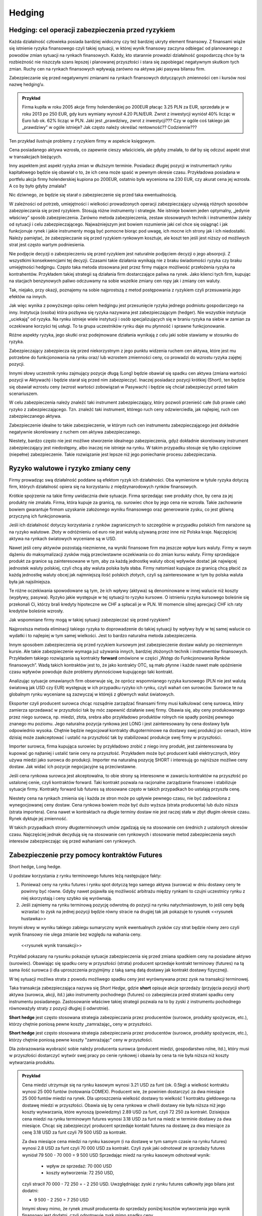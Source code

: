 ﻿Hedging
=======


Hedging: cel  operacji  zabezpieczenia przed ryzykiem
-----------------------------------------------------


Każda działalność człowieka posiada bardziej widoczny czy też bardziej
ukryty element finansowy. Z finansami wiąże się istnienie ryzyka
finansowego czyli takiej sytuacji, w której wynik finansowy zaczyna
odbiegać od planowanego z powodów zmian sytuacji na rynkach
finansowych.  Każdy, kto starannie prowadzi działalność gospodarczą
chce by ta rozbieżność nie niszczyła szans lepszej i planowanej
przyszłości i stara się zapobiegać negatywnym skutkom tych
zmian. Ruchy cen na rynkach finansowych wpływają zarówno na aktywa
jaki pasywa bilansu firm.

Zabezpieczanie się przed negatywnymi zmianami na rynkach finansowych
dotyczących zmienności cen i kursów nosi nazwę hedging’u.


.. admonition:: Przykład

 Firma kupiła w roku 2005 akcje firmy holenderskiej po 200EUR płacąc
 3.25 PLN za EUR, sprzedała je w roku 2013 po 250 EUR, gdy kurs
 wymiany wynosił 4.20 PLN/EUR.  Zwrot z inwestycji wyniósł 40% licząc
 w Euro lub ok. 62% licząc w PLN.  Jaki jest „prawdziwy„ zwrot z
 inwestycji???  Czy w ogóle coś takiego jak „prawdziwy” w ogóle
 istnieje?  Jak często należy określać rentowność?? Codziennie???

Ten przykład ilustruje problemy z ryzykiem firmy w aspekcie księgowym.  

Cena posiadanego aktywa wzrosła, co zapewnie cieszy właściciela, ale
gdyby zmalała, to dał by się odczuć aspekt strat w transakcjach
bieżących.

Inny aspektem jest aspekt ryzyka zmian w dłuższym terminie. Posiadacz
długiej pozycji w instrumentach rynku kapitałowego będzie się obawiał
o to, że ich cena może spaść w pewnym okresie czasu. Przykładowa
posiadana w portfelu akcja firmy holenderskiej kupiona po 200EUR,
ostatnio była wyceniona na 230 EUR, czy akurat cena jej wzrosła. A co
by było gdyby zmalala?

Nic dziwnego, ze będzie się starał o zabezpieczenie się przed taka
ewentualnością.

W zależności od potrzeb, umiejętności i wielkości prowadzonych
operacji zabezpieczający używają różnych sposobów zabezpieczania się
przed ryzykiem.  Stosują różne instrumenty i strategie.  Nie istnieje
bowiem jeden optymalny, „jedynie właściwy” sposób
zabezpieczenia. Zarówno metoda zabezpieczenia, zestaw stosowanych
technik i instrumentów zależy od sytuacji i celu
zabezpieczającego. Najważniejszym jest bowiem rozumienie jaki cel chce
się osiągnąć i jak funkcjonuje rynek i jakie instrumenty mogą być
pomocne biorąc pod uwagę, ich mocne ich strony jak i ich
niedostatki. Należy pamiętać, że zabezpieczanie się przed ryzykiem
rynkowym kosztuje, ale koszt ten jeśli jest niższy od możliwych strat
jest często wartym podniesienia.

Nie podjęcie decyzji o zabezpieczeniu się przed ryzykiem jest
naturalnie podjęciem decyzji o jego absorpcji. Z wszystkimi
konsekwencjami tej decyzji. Czasami takie działania wynikają nie z
braku świadomości ryzyka czy braku umiejętności hedgingu. Często taka
metoda stosowana jest przez firmy mające możliwość przełożenia ryzyka
na kontrahentów. Przykładem takiej strategii są działania firm
dostarczające paliwa na rynek.  Jako klienci tych firm, kupując na
stacjach benzynowych paliwo odczuwamy na sobie wszelkie zmiany cen
ropy jak i zmiany cen waluty.

Tak, niejako, przy okazji, poznajemy na sobie najprostszą z metod
postępowania z ryzykiem czyli przesuwania jego efektów na innych.

Jak więc wynika z powyższego opisu celem hedgingu jest przesunięcie
ryzyka jednego podmiotu gospodarczego na inny. Instytucja (osoba)
która pozbywa się ryzyka nazywana jest zabezpieczającym (hedger).  Nie
wszystkie instytucje „uciekają” od ryzyka. Na rynku istnieje wiele
instytucji i osób specjalizujących się w braniu ryzyka na siebie w
zamian za oczekiwane korzyści tej usługi. To ta grupa uczestników
rynku daje mu płynność i sprawne funkcjonowanie.

Różne aspekty ryzyka, jego skutki oraz podejmowane działania wynikają
z celu jaki sobie stawiamy w stosunku do ryzyka.

Zabezpieczający zabezpiecza się przed niekorzystnym z jego punktu
widzenia ruchem cen aktywa, które jest mu potrzebne do funkcjonowania
na rynku oraz/ lub wzrostem zmienności ceny, co prowadzi do wzrostu
ryzyka zajętej pozycji.

Innymi słowy uczestnik rynku zajmujący pozycje długą (Long) będzie
obawiał się spadku cen aktywa (zmiana wartości pozycji w Aktywach) i
będzie starał się przed nim zabezpieczyć.  Inaczej posiadacz pozycji
krótkiej (Short), ten będzie się obawiał wzrostu ceny (wzrost wartości
zobowiązań w Pasywach) i będzie się chciał zabezpieczyć przed takim
scenariuszem.

W celu zabezpieczenia należy znaleźć taki instrument zabezpieczający,
który pozwoli przenieść całe (lub prawie całe) ryzyko z
zabezpieczającego. Tzn. znaleźć taki instrument, którego ruch ceny
odzwierciedla, jak najlepiej, ruch cen zabezpieczanego aktywa.

Zabezpieczenie idealne to takie zabezpieczenie, w którym ruch cen
instrumentu zabezpieczającego jest dokładnie negatywnie skorelowany z
ruchem cen aktywa zabezpieczanego.

Niestety, bardzo często nie jest możliwe stworzenie idealnego
zabezpieczenia, gdyż dokładnie skorelowany instrument zabezpieczający
jest niedostępny, albo inaczej nie istnieje na rynku.  W takim
przypadku stosuje się tylko częściowe (niepełne) zabezpieczenie. Takie
rozwiązanie jest lepsze niż jego poniechanie procesu zabezpieczania.


Ryzyko walutowe i ryzyko zmiany ceny
------------------------------------


Firmy prowadząc swą działalność poddane są efektom ryzyk ich
działalności. Oba wymienione w tytule ryzyka dotyczą firm, których
działalność opiera się na korzystaniu z międzynarodowych rynków
finansowych. 

Krótkie spojrzenie na takie firmy uwidacznia dwie sytuacje. Firma
sprzedając swe produkty chce, by cena za jej produkty nie
zmalała. Firma, która kupuje za granicą, np. surowiec chce by jego
cena nie wzrosła. Takie zachowanie bowiem gwarantuje firmom uzyskanie
założonego wyniku finansowego oraz generowanie zysku, co jest główną
przyczyną ich funkcjonowania.

Jeśli ich działalność dotyczy korzystania z rynków zagranicznych to
szczególnie w przypadku polskich firm narażone są na ryzyko
walutowe. Złoty w odróżnieniu od euro nie jest walutą używaną przez
inne niż Polska kraje. Najczęściej aktywa na rynkach światowych
wyceniane są w USD.

Nawet jeśli ceny aktywów pozostają niezmienne, na wyniki finansowe
firm ma jeszcze wpływ kurs waluty. Firmy w swym dążeniu do
maksymalizacji zysków mają przeciwstawne oczekiwania co do zmian kursu
waluty. Firmy sprzedające produkt za granice są zainteresowane w tym,
aby za każdą jednostkę waluty obcej wpływów dostać jak najwięcej
jednostek waluty polskiej, czyli chcą aby waluta polska była
słaba. Firmy natomiast kupujące za granicą chcą płacić za każdą
jednostkę waluty obcej jak najmniejszą ilość polskich złotych,
czyli są zainteresowane w tym by polska waluta była jak najsilniejsza.

Te różne oczekiwania spowodowane są tym, że ich wpływy (aktywa) są
denominowane w innej walucie niż koszty (wypływy, pasywa). Ryzyko
jakie występuje w tej sytuacji to ryzyko kursowe. O istnieniu ryzyka
kursowego boleśnie się przekonali Ci, którzy brali kredyty hipoteczne
we CHF a spłacali je w PLN.  W momencie silnej aprecjacji CHF ich raty
kredytów boleśnie wzrosły.

Jak wspomniane firmy mogą w takiej sytuacji zabezpieczać się przed
ryzykiem?

Najprostsza metoda eliminacji takiego ryzyka to doprowadzenie do
takiej sytuacji by wpływy były w tej samej walucie co wydatki i to
najlepiej w tym samej wielkości. Jest to bardzo naturalna metoda
zabezpieczenia.

Innym sposobem zabezpieczenia się przed ryzykiem kursowym jest
zabezpieczenie dostaw waluty po niezmiennym kursie.  Ale takie
zabezpieczenie wymaga już używania innych, bardziej złożonych technik
i instrumentów finansowych. Przykładem takiego rozwiązania są
kontrakty **forward** omówione w części „Wstęp do Funkcjonowania
Rynków finansowych”. Wadą takich kontraktów jest to, że jako kontrakty
OTC, są mało płynne i każde nawet małe opóźnienie czasu wpływów
powoduje duże problemy płynnościowe kupującego taki kontrakt.

Analizując sytuacje omawianych firm obserwuje się, że oprócz
wspomnianego ryzyka kursowego (PLN nie jest walutą światową jak USD
czy EUR) występuję w ich przypadku ryzyko ich rynku, czyli wahań cen
surowców. Surowce te na globalnym rynku wyceniane są zazwyczaj w
którejś z głównych walut światowych.

Eksporter czyli producent surowca chcąc rozsądnie zarządzać finansami
firmy musi kalkulować cenę surowca, który zamierza sprzedawać w
przyszłości tak by móc zapewnić działanie swej firmy. Obawia się, aby
ceny produkowanego przez niego surowca, np. miedzi, złota, srebra albo
przykładowo produktów rolnych nie spadły poniżej pewnego znanego mu
poziomu. Jego naturalna pozycja rynkowa jest LONG i jest
zainteresowany by cena dostawy była odpowiednio wysoka. Chętnie będzie
negocjował kontrakty długoterminowe na dostawy swej produkcji po
cenach, które dzisiaj może zaakceptować i ustalić na przyszłość tak by
stabilizować produkcje swej firmy w przyszłości.

Importer surowca, firma kupująca surowiec by przykładowo zrobić z
niego inny produkt, jest zainteresowana by kupować go najtaniej i
ustalić tanie ceny na przyszłość. Przykładem może być producent kabli
elektrycznych, który używa miedzi jako surowca do produkcji. Importer
ma naturalną pozycję SHORT i interesują go najniższe możliwe ceny
dostaw. Jak widać ich pozycje negocjacyjne są przeciwstawne.

Jeśli cena rynkowa surowca jest akceptowalna, to obie strony są
interesowne w zawarciu kontraktów na przyszłość po ustalonej cenie,
czyli kontraktów forward. Taki kontrakt pozwala na racjonalne
zarządzanie finansowe i stabilizuje sytuacje firmy. Kontrakty forward
lub futures są stosowane często w takich przypadkach bo ustalają
przyszła cenę.

Niestety cena na rynkach zmienia się i każda ze stron może po upływie
pewnego czasu, nie być zadowolona z wynegocjowanej ceny dostaw. Cena
rynkowa bowiem może być dużo wyższa (strata producenta) lub dużo
niższa (strata importera). Cena nawet w kontraktach na długie terminy
dostaw nie jest raczej stała w zbyt długim okresie czasu. Rynek
dyktuje jej zmienność.

W takich przypadkach strony długoterminowych umów zgadzają się na
stosowanie cen średnich z ustalonych okresów czasu.  Najczęściej
jednak decydują się na stosowanie cen rynkowych i stosowanie metod
zabezpieczenia swych interesów zabezpieczając się przed wahaniami cen
rynkowych.


Zabezpieczenie przy pomocy kontraktów Futures
---------------------------------------------

Short hedge, Long hedge.

U podstaw korzystania z rynku terminowego  futures leżą następujące fakty:

1. Ponieważ ceny na rynku futures i rynku spot dotyczą tego samego
   aktywa (surowca) w dniu dostawy ceny te powinny być równe. Gdyby
   nawet pojawiła się możliwość arbitrażu między rynkami to czujni
   uczestnicy rynku z niej skorzystają i ceny szybko się wyrównają.
2. Jeśli zajmiemy na rynku terminową pozycję odwrotną do pozycji na
   rynku natychmiastowym, to jeśli ceny będą wzrastać to zysk na
   jednej pozycji będzie równy stracie na drugiej tak jak pokazuje to
   rysunek <<rysunek hustawka>>

Innymi słowy w wyniku takiego zabiegu sumaryczny wynik ewentualnych
zysków czy strat będzie równy zero czyli wynik finansowy nie ulega
zmianie bez względu na wahania ceny.

 <<rysunek wynik transakcji>>

Przykład pokazany na rysunku pokazuje sytuacje zabezpieczenia się
przed zmiana spadkiem ceny na posiadane aktywo (surowiec). Obawiając
się spadku ceny w przyszłości (strata) producent sprzedaje kontrakt
terminowy (futures) na tą sama ilość surowca (i dla uproszczenia
przyjmijmy z taką samą datą dostawy jak kontrakt dostawy fizycznej).

W tej sytuacji możliwa strata z powodu możliwego spadku ceny jest
wyrównywana przez zysk na transakcji terminowej.

Taka transakcja zabezpieczająca nazywa się *Short Hedge*, gdzie
**short** opisuje akcje sprzedaży (przyjęcia pozycji short) aktywa
(surowca, akcji, itd.) jako instrumenty pochodnego (futures) co
zabezpiecza przed stratami spadku ceny instrumentu
posiadanego. Zastosowanie właściwe takiej strategii pozwala na to by
zyski z instrumentu pochodnego równoważyły straty z pozycji długiej (i
odwrotnie).

**Short hedge** jest często stosowana strategia zabezpieczania przez
producentów (surowce, produkty spożywcze, etc.), którzy chętnie
poniosą pewne koszty „zamrażając„ ceny w przyszłości.


**Short hedge** jest często stosowana strategia zabezpieczania przez
producentów (surowce, produkty spożywcze, etc.), którzy chętnie 
poniosą pewne koszty "zamrażając" ceny w przyszłości.  

Dla zobrazowania wyobrazić sobie należy producenta surowca (producent
miedzi, gospodarstwo rolne, itd.), który musi w przyszłości dostarczyć
wytwór swej pracy po cenie rynkowej i obawia by cena ta nie była
niższa niż koszty wytwarzania produktu.  

.. admonition:: Przykład 

                Cena miedzi utrzymuje się na rynku kasowym wynosi 3.21
                USD za funt (ok. 0.5kg) a wielkość kontraktu wynosi
                25 000 funtów (notowania COMEX).  Producent wie, że
                powinien dostarczyć za dwa miesiące 25 000 funtów
                miedzi na rynek. Dla uproszczenia wielkość dostawy to
                wielkość 1 kontraktu giełdowego na dostawę miedzi w
                przyszłości.  Obawia się by cena rynkowa w chwili
                dostawy nie była niższa niż jego koszty wytwarzania,
                które wynoszą (powiedzmy) 2.89 USD za funt, czyli
                72 250 za kontrakt.  Dzisiejsza cena miedzi na rynku
                terminowym futures wynosi 3.18 USD za funt na miedz w
                terminie dostawy za dwa miesiące. Chcąc się
                zabezpieczyć producent sprzedaje kontakt futures na
                dostawę za dwa miesiące za cenę 3.18 USD za funt czyli
                79 500 USD za kontrakt.
                
                Za dwa miesiące cena miedzi na rynku kasowym (i na
                dostawę w tym samym czasie na rynku futures) wynosi
                2.8 USD za funt czyli 70 000 USD za kontrakt.  Czyli
                zysk jaki odnotował ze sprzedaży futures wyniósł
                79 500 - 70 000 = 9 500 USD Sprzedając miedź na rynku
                kasowym odnotował wynik:

                 - wpływ ze sprzedaż: 70 000 USD
                 - koszty wytworzenia: 72 250 USD,

                czyli stracił 70 000 - 72 250 = - 2 250
                USD. Uwzględniając zyski z rynku futures całkowity
                jego bilans jest dodatni:

                - 9 500 - 2 250 = 7 250 USD 

                Innymi słowy mimo, że rynek zmusił producenta do
                sprzedaży poniżej kosztów wytworzenia jego wynik
                finansowy jest dodatni, czyli odnotowuje zysk mimo
                spadku ceny.

                Zabezpieczenie zadziałało.




Podobną strategie zastosuje firma, która pożyczyła 10 milionów w
banku na 1% powyżej trzymiesięcznej stopy depozytowej z prawem
rolowania co kwartał. W dacie następnego rolowania stopa procentowa
może być wyższa, więc firma decyduje się zabezpieczyć poprzez sprzedaż
trzy miesięcznych kontraktów futures o wartości nominalnej
odpowiadającej pożyczce bankowej. Niech trzymiesięczna stopa
depozytowa (referencyjna) wynosi 12% rocznie.

Sytuacja  na początku transakcji:


+----------------------------------------+----------------------------------------+
|Rynek natychmiastowy (kasowy)           |Rynek futures                           |
|                                        |                                        |
+========================================+========================================+
| Maj                                    |                                        |
|                                        |                                        |
+----------------------------------------+----------------------------------------+
|Pożyczyła po 13% + (12% +1%)            |Sprzedała kontrakty marcowe na          |
|                                        |trzymiesięczną po cenie, załóżmy, 87,75 |
|                                        |(100-12,25%)                            |
+----------------------------------------+----------------------------------------+
|Czerwiec                                |                                        |
|                                        |                                        |
+----------------------------------------+----------------------------------------+
|Firma roluje, czyli pożycza znów 10     |Skupuje z rynku kontrakty je zgodnie z  |
|milionów na trzy kolejne miesiące po 14%|86,75 (tj. 100-13,25%)                  |
|(13%+1%)                                |                                        |
|                                        |                                        |
+----------------------------------------+----------------------------------------+
|Czyli płaci dodatkowe odsetki z jeden   |Zysk na transakcji 10mln z 3/12= 25000  |
|kwartał (0.14-0.13)/4 z 10mln = 25 tys  |                                        |
|                                        |                                        |
|                                        |                                        |
|                                        |                                        |
+----------------------------------------+----------------------------------------+



Czyli doskonałe zabezpieczenie bo zysk z rynku futures pozwala na
utrzymaniu kosztu kredytu na poziomie niezmiennym 13% rocznie mimo
zmiany stopy oprocentowania.

W przypadku importera, czyli uczestnika rynku, który naturalnie
potrzebuje kupować aktywa (surowce) na rynku wykorzystanie rynku
instrumentów pochodnych do zabezpieczania jest podobne chociaż pozycje
zajmowane są odwrotne w stosunku do sytuacji powyżej.

**Long Hedge** jest to strategia stosowana by zachować w przyszłości
dzisiejszą cenę dostawy. Czyli firma wie, że w przyszłości musi kupić
aktywo (surowiec) i chce „zamrozić” jego cenę zakupu.

Inwestor zajmuje pozycje długą na rynku terminowym w celu
zabezpieczenia się przed zmiennością przyszłej ceny.

Long hedge jest stosowany również by zabezpieczyć krótka pozycje
zajętą na rynku przez inwestora.

Jako przykład niech posłuży ta sama, co w poprzednim przykładzie,
firma. Tym razem, oczekuje za dwa miesiące wpływu 2
milionów. Pieniądze te zamierza firma ta ulokować na depozycie
krótkoterminowym. Firma (a właściwie jej zarząd) obawia się, że stopy
depozytowe spadną zanim pieniądze wpłyną do firmy i zamierza się przed
skutkiem takiej zmiany zabezpieczyć, kupując znane z poprzedniego
przykładu kontrakty terminowe na stopę trzymiesięczną. Oczywiście, ich
liczba wynika z wartości kwoty zabezpieczanej. Jest to strategia Long
hedge.

Czyli 

+--------------------+----------------------------------------+----------------------------------------+
|   Czas             |   rynek natychmiastowy(kasowy)         |Rynek terminowy (futures)               |
|                    |                                        |                                        |
+--------------------+----------------------------------------+----------------------------------------+
|                    |    stopa depozytowa 11%                |zakup majowych kontraktów terminowych na|
|luty                |                                        |trzymiesięczną stopę za 88.5%=100%-11,5%|
|                    |                                        |                                        |
+--------------------+----------------------------------------+----------------------------------------+
|maj                 |   stopa depozytowa tylko 9.5%,         |sprzedaje kontrakty po 90.5%=100%-9.5%  |
|                    |inwestuje 2mln na 9.5%,                 |                                        |
+--------------------+----------------------------------------+----------------------------------------+
|zysk/strata         | strata w odsetkach 10tys               |             zysk = 10tys.              |
+--------------------+----------------------------------------+----------------------------------------+



Czyli mimo spadku stopy depozytowej zysk z transakcji na instrumentach
pochodnych pozwolił na utrzymanie wyniku finansowego na niezmienionym
a korzystnym dla firmy poziomie.

Czyli jawi się jasna zasada:

.. admonition:: Zasada I

   Jeśli mamy **pozycje krótką** na rynku natychmiastowym
   (**kasowym**). Innymi słowy, oczekujemy wpływu płatności i obawiamy
   się wzrostu cen lub spadku stóp procentowych, to **kupujemy
   futures** (stosujemy **long hedge**).

.. admonition:: Zasada II

   Jeśli mamy **pozycje długą** na rynku natychmiastowym
   (**kasowym**). Innymi słowy trzymamy gotówkę lub aktywo i martwimy
   się, że ceny spadną albo stopy wzrosną to **sprzedajemy
   futures**. Czyli stosujemy **short hedge**.

Dotąd zakładaliśmy, że zabezpieczona jest cała kwota wynikająca ze
strategii i ze dzień dostawy na rynku terminowym przypada w dniu
transakcji na rynku kasowym. Teraz powoli uwolnimy się od
uproszczeń. Popatrzmy formalnie na stosowane strategie. 

W strategii short hedge mamy następującą formalną sytuację.  Niech
:math:`F_1` oznacza cenę początkową kontraktu futures, a :math:`F_2`
cenę końcową futures, :math:`S_2` końcową cenę aktywa kasowego. To
wejściu w strategie short hedge cena realizacji strategii będzie
równa:

.. math::

   P_r=S_2 + (F_1 - F_2) = F_1 + \text{ basis }
 

W przypadku wejścia w pozycje długą, celem zabezpieczenia (long hedge)
koszt aktywa wynosi:

.. math::

   P_a= S_2 - (F_2- F_1) = F_1 + \text{basis}


Ten rodzaj strategii zawiera w sobie pewne ryzyko niedopasowania rynku
terminowego do rynku kasowego. Różnica między cena kasowa a rynku
terminowego to tzw. baza albo *basis*. O tym było mówione przy
omawianiu rynku i kontraktów terminowych (patrz:
:ref:`kontrakty_terminowe`). Warto pamiętać o bazie jak i o *cost of
carry*.

Ryzyko bazy, a właściwie jego skutki czasem powoduje bardzo duże
zaskoczenie tak, jak to miało miejsce w transakcjach Metallgeselschaft
AG. Firma ta doświadczyła boleśnie istnienia ryzyka bazy w handlu nie
metalami (jak by to mogło kojarzyć się z nazwą), ale ropa naftową, przy
rolowaniu zabezpieczenia i przejściu z jednego kontraktu terminowego
na inny.

Efekt ryzyka bazy  ma jeszcze inne konsekwencje.

Powstaje pytanie ile kontraktów futures jest potrzebne do
zabezpieczenia pozycji kasowej?

W celu odpowiedzi konstruujemy portfel z długiej pozycji kasowej i
krótkiej pozycji :math:`\boldsymbol{h}` jednostek odpowiednich
kontraktów futures. Wartość :math:`\boldsymbol{W}` portfela to:

.. math::

   \boldsymbol{W} = \boldsymbol{P_k} - h \boldsymbol{P_f},


gdzie: 

 - :math:`\boldsymbol{P_k}` - wartość pozycji kasowej, 
 - :math:`\boldsymbol{P_f}` wartość kontraktu futures,
 - :math:`\boldsymbol{h}` - współczynnik zabezpieczenia.

Optymalna wartość :math:`h` to taka wartość, gdy zabezpieczenie będzie
idealne, czyli zmiana wartości portfela nie ulegnie zmianie
niezależnie czy wartość kasowego aktywa wzrośnie czy zmaleje.

Czyli: 

.. math::

   \Delta \boldsymbol{W} = \Delta \boldsymbol{P_k} - h \Delta \boldsymbol{P_f} = 0


Stąd:

.. math::

   h = \frac{\Delta P_k}{ \Delta P_f}


Czyli ilość kontraktów futures :math:`I_f` potrzebna do zabezpieczenia
pozycji na rynku kasowym jest równa:

.. math::

   I_f =\frac{\text{ Wart. nom. pozycji kasowej}}{\text{Wart. nom. kontraktu futures}}\times h.

W przypadku dyskutowanych przykładów powyżej ceny aktywa na rynku
futures były takie same jak zmiany ceny aktywa na rynku
kasowym. Niestety nie zawsze tak jest w praktyce i co za tym idzie,
idealne zabezpieczenie nie zawsze jest możliwe. Wtedy jesteśmy
zmuszeni zadowolić się częściowym zabezpieczeniem.  Nie zawsze
istnieje kontrakt pochodny oparty na tym samym aktywie i musimy
dopasować instrument zbliżony do kasowego, którego zmiany nie
dokładnie korelują ze zmianami instrumentu podstawowego. Takie
zabezpieczenie nazywane jest **cross hegde** w odróżnieniu od **direct
hedge**, czyli sytuacji z poprzednich przykładów gdy korelacja zmian
były pełne.

Jeśli kontraktów odzwierciedlających idealnie zmiany aktywa brak to
jakie należy wybierać??

Jeśli wybieramy kontrakt futures to data dostawy (miesiąc) musi być
najbliższa terminowi transakcji na rynku kasowym, ale późniejsza niż
czas zabezpieczenia. Jeśli nie ma kontraktu futures na aktywo
zabezpieczane należy wybierać kontrakt futures, którego cena jest
najlepiej skorelowana z ceną zabezpieczanego aktywa.


Zabezpieczenia metodą najmniejszej wariancji
~~~~~~~~~~~~~~~~~~~~~~~~~~~~~~~~~~~~~~~~~~~~

Jednak jeśli okresy do zapadalności użytych instrumentów będą różne to
zabezpieczenie nie będzie już tak idealne jak w przypadku gdy
zapadalności instrumentu kasowego i zapadalności instrumentu futures
będą różne. Należy pamiętać o cost of carry. Szczególnie instrumenty
dłużne mają skomplikowaną zależność generowanego dochodu od duration i
stopy procentowej.

Tak więc reakcja instrumentu kasowego i terminowego mogą być różne,
tzn. ich zmiany mogą być inne na koniec okresu zabezpieczenia.

Wyobraźmy sobie, że chcemy zabezpieczyć sobie ceny Żyta na rynku
dostaw fizycznych. Czas zabezpieczenia - 1 miesiąc. Na rynku
terminowym nie istnieją kontrakty na żyto ale najbardziej podobny
historycznie przebieg ceny w czasie maja kontrakty na kukurydzę
(przykład czysto intelektualny- tylko i wyłącznie do objaśnienia
sposobu myślenia!!!). Na okres zabezpieczenia są dostępne tylko 90
dniowe kontrakty na kukurydze.

Proszę zauważyć, że zmiana na rynku kasowym to zmiana różnica między
ceną na końcu miesiąca - cena z początku miesiąca. Inaczej sytuacja
wygląda na rynku terminowym. Zmiana w cenie kontraktu futures jest
inna. 90 dniowy kontrakt z początku miesiąca jest 60 dniowym
kontraktem pod koniec miesiąca. Ponieważ do zabezpieczenia użyty
został kontrakt 90 dniowy, to zmiana w cenie jest różnicą ceny
kontraktu 60 dniowego z końca miesiąca i ceny kontraktu 90 dniowego z
początku miesiąca.

Jasne, ze zmiany aktywów na rynku kasowym i terminowym nie są takie
same (chociaż w jakimś stopniu podobne). Jak to wpłynie na
współczynnik h? Jak wybrać najlepsze h?

Można w takiej sytuacji skorzystać z takiego h które minimalizuje
następujące równanie:

.. math::

   \min E [(\Delta P_k- h \Delta P_f)]^2


Czyli minimalizujemy kwadraty różnic między zmianami cen.

Innymi słowy takie h to hedging minimalizujący wariancje - hedging
minimalnej wariancji.



Popatrzmy jeszcze raz na :math:`\boldsymbol{\Delta W}` - zmianę
wartości portfela zabezpieczonego:

.. math::

   \Delta \boldsymbol{W} = \Delta \boldsymbol{P_k} - h \Delta \boldsymbol{P_f} = 0



.. math::

   \sigma^2_{\Delta W} = \sigma^2_{\Delta P_f} + h^2 \sigma^2_{\Delta P_f} - 2 h \langle \Delta P_f \Delta P_k\rangle 

gdzie:

| :math:`\sigma_{P_k}` - jest odchyleniem standardowym zmiany ceny na rynku kasowym :math:`\Delta P_{k}` w czasie trwania zabezpieczenia.
| :math:`\sigma_{P_f}` - jest odchyleniem standardowym zmiany ceny na
   rynku terminowym w czasie trwania zabezpieczenia.


Zabezpieczenie jest optymalne jeśli powyższa pochodna  cząstkowa wariancji zmian portfela po współczynniku hedgingu się zeruje, czyli:

.. math::

   \frac{\partial \sigma^2_{\Delta W}}{\partial h} = 2 h \sigma^2_{\Delta P_f} - 2 \langle \Delta P_f \Delta P_k\rangle   = 0





.. math:: 

   2 h \sigma^2_{\Delta P_f} - 2 \langle \Delta P_f \Delta P_k\rangle  = 0 

stąd:

.. math::

   h = \frac{ \langle \Delta P_f \Delta P_k \rangle }{ \sigma^2_{\Delta P_f}}


czyli biorąc pod uwagę, że współczynnik korelacji :math:`\Delta P_k` i
   :math:`\Delta P_f` -  :math:`\rho` jest równy z definicji:

.. math::

   \rho = \frac{\langle \Delta P_f \Delta P_k\rangle}{ \sigma_{\Delta P_f}\sigma_{\Delta P_k}}

otrzymujemy ostatecznie znany wzór:


.. math::

   h = \rho \frac{\sigma_{\Delta P_k} }{ \sigma_{\Delta P_f}}




Można także oszacować optymalny współczynnik zabezpieczenia h używając
analizy **regresji**.

Podstawowe równanie wyjściowe ma w tym przypadku następująca postać.

.. math::

   \Delta P_k = \alpha + h \Delta P_f


Używając regresji liniowej (najmniejszych kwadratów) wyliczymy, że 

.. math::

   h = \rho (\sigma p_k/ \sigma p_f)


Jako ilustracje powyższych rozważań zadajmy sobie pytanie: Ile
kontraktów terminowych na stopę procentową potrzebujemy by
zabezpieczyć 10 000 000 (np. BPF) instrumentu pieniężnego. Jeśli to
funty to wielkość nominalna kontraktu futures - 500 000. Jak widać do
zabezpieczenia kredytu z ostatniego przykładu potrzebowaliśmy 20
kontraktów.  Ile trzymiesięcznych kontraktów futures na stope
procentową potrzebujemy do zabezpieczenia 10 000 000 BPF w
półrocznych CD.
 
Instrumenty te różnią się czułością na stopę procentową. 

Biorąc pod uwagę powyższe, ilość kontraktów futures :math:`I_f` potrzebna do
zabezpieczenia wynosi

 - :math:`I_f =\frac{\text{ Wart. nom. pozycji kasowej}}{\text{Wart. nom. kontraktu futures}}\times \text{wsp. odpowiedniości pieniężnej}\times\text{wsp regresji}.`


Czyli h jest równe iloczynowi dwu wielkości: współczynnikowi odpowiedniości pieniężnej  K i współczynnikowi  regresji R.

Wartość odpowiedniości pieniężnej T mierzy zmianę  ceny kontraktu terminowego lub aktywa kasowego w zależności od stopy procentowej. Zależy ta zmiana od  okresu do zapadalności.

Przykładowo T dla zmiany  stopy procentowej o 0,01 % dla kontraktu wielkości 1000 000 - wynosi:
 

		Wartość T (jednostki pieniężne)

    ===========		========	========================================
    1 rok		100		(tj. 1 000 000 x 0.0001x 12/12)
    9 miesięcy		75		(tj 1000 000 x 00001 x 9/12)
    6 miesięcy		50		(................... x 6/12)
    3 miesiące		25		
    1 miesiąc		8.3		
    ===========		========	========================================


Współczynnik odpowiedniości pieniężnej K jest stosunkiem dwu odpowiednich wartości T. 

.. admonition:: Przykład

   W celu zabezpieczenia sześciomiesięcznego aktywa kasowego
   trzymiesięcznymi kontraktami terminowymi współczynnik K jest
   równy 2. (t.j. 50/25). Innymi słowy, 2 kontrakty terminowe są
   potrzebne na zabezpieczenie kontraktu kasowego bo ten, konkretny
   kontrakt reaguje dwukrotnie silniej dla danej stopy procentowej niż
   trzymiesięczny. 

   Dociekliwym polecamy próbę odpowiedzi dlaczego tak być może????
   Zagadnienie występowania zostanie omówione w innym miejscu
   dokładniej. W tym miejscu polecamy wziąć pod uwagę duration
   instrumentów i ich kształt krzywej dochodowości.


Współczynnik regresji.

Doświadczalnie wyliczone równanie regresji dla CD i trzymiesięcznych
futures na stopę procentową

(dla notowań stopy procentowej a nie ceny instrumentów) daje
następujące parametry regresji:

(wg. David Blake)

 - :math:`\alpha = 0.12`
 - :math:`h = 0.95`

Czyli chcąc zabezpieczyć przed zmiana wartości portfel o wartości
nominalnej 10 000 000 BPF w CD przy pomocy kontraktów futures na
trzymiesięczna stopę procentową potrzebne jest:

 -  :math:`If = \frac{10 000 000}{500000} \times \frac{50}{25} \times 0.95 = 38` kontraktów

Jak widać ilość kontraktów jest różna od prostej zależności
nominalnych wartości kontraktów na obu rynkach.


Hedging portfela obligacji
~~~~~~~~~~~~~~~~~~~~~~~~~~


Podsumowując powyższe rozważania można stwierdzić:

Wartość :math:`\boldsymbol{W}` portfela to:

.. math::

   \boldsymbol{W} = \boldsymbol{P_k} - h \boldsymbol{P_f}


Gdzie: :math:`\boldsymbol{P_k}` - wartość pozycji kasowej a
:math:`\boldsymbol{P_f}` wartość kontrakty
futures. :math:`\boldsymbol{h}` - współczynnik zabezpieczenia.

Optymalna wartość :math:`h` to taka wartość gdy zabezpieczenie będzie
idealne czyli zmiana wartości portfela nie ulegnie zmianie niezależnie
czy wartość kasowego aktywa wzrośnie czy zmaleje.

Czyli 

.. math::

   \Delta \boldsymbol{W} = \Delta \boldsymbol{P_k} - h \Delta \boldsymbol{P_f} = 0


Stąd:

.. math::

   h =\frac{\Delta P_k}{ \Delta P_f}


Czyli ilość kontraktów futures :math:`I_f` potrzebna do zabezpieczenia pozycji na
rynku kasowym jest równa:

.. math::

   I_f =\frac{\text{ Wart. nom. pozycji kasowej}}{\text{Wart. nom. kontraktu futures}}\times h


W przypadku dyskutowanych przykładów powyżej zmiany ceny aktywa na
rynku futures były takie same jak zmiany ceny aktywa na rynku
kasowym. Niestety nie zawsze tak jest w praktyce. Dlatego współczynnik
zabezpieczenia h może być reprezentowany przez współczynnik regresji
ceny instrumentu kasowego od ceny instrumentu
terminowego. Współczynnik ten jednak może lepiej określać powyższa
zależność jeśli będzie traktowany jako zmienny w czasie niż jako
niezmienny.

W wielu pracach wykazano, ze prawdziwy związek między danymi
finansowymi jest lepiej uchwycony, jeśli stosuje się modele o
zmiennych w czasie parametrach niż modele o parametrach
stałych. Często, w praktyce, stosuje się podejście zwane filtrem
Kalmana by oszacować zmienny w czasie współczynnik hedgingu. Takie
podejście często jest statystycznie bardziej efektywne i ma lepsze
własności przewidywania.


.. **FILTR  KALMANA ???**

**Zabezpieczanie przed ryzykiem stopy procentowej portfela  obligacji.**


Podobne jak w każdym poprzednim przykładzie celem zabezpieczenia jest
wyrównanie ewentualnych strat na kontrakcie kasowym zyskiem z
kontraktu futures.

Ryzykiem, którego obawiają się zarządzający portfelem instrumentów
dłużnych jest ryzyko stopy procentowej. Jeśli zarządzający obawia się,
że w wyniku wzrostu stopy procentowej wartość jego portfela obligacji
spadnie to ma przed sobą kilka możliwości rozwiązania tego
problemu. Może spieniężyć (sprzedać) cały portfel a po wzroście stóp
odkupić jego zawartość (a będzie on tańszy). Jednak musimy pamiętać o
kosztach transakcyjnych i o tym, ze może być niemożliwym odkupić
wszystkie poprzednio posiadane obligacje. Może on również, kolejna
tańsza możliwość, użyć kontraktu futures na obligacje. Na większości
rynków futures taki kontrakt jest wyceniany na podstawie wyceny
koszyka obligacji "cheapest -to- deliver" (CDT).

Tak więc kluczowym jest kupienie właściwej ilości kontraktów do
zabezpieczenia. Należy więc wyliczyć współczynnik zabezpieczenia
(hedge ratio), która to wielkość będzie zależeć od zmienności cen
instrumentów na rynku kasowym i rynku futures. Ilość kontraktów, które
należy użyć wynika z wielkości współczynnika zabezpieczenia, który
możemy oszacować jako:

.. math::
   :label: h_vol

   h =\frac{\text{volatility ceny kontraktów kasowych}}{\text{ volatility kontraktów futures}}

Nie musimy określać zmienności cen instrumentów. Jak już wiemy jeśli
instrument kasowy jest mniej zmienny niż terminowy instrument
zabezpieczenia to większa ilość instrumentów zabezpieczających jest
potrzebna.  Albowiem nie zawsze możemy używać obligacji zachowujących
się jak obligacje - „cheapest to deliver”.

Wśród metod dostępnych do wyliczenia współczynnika zabezpieczenia w
powyższym przypadku najbardziej powszechnymi są metody „współczynnika
konwersji” zwana także współczynnikiem ceny oraz metoda
„zmodyfikowanej duration” (zwana również jako wycena punktów
bazowych.)

Współczynnik konwersji dla każdego instrumentu dłużniego jest podawany
na bieżąco przez giełdy futures dla każdego instrumentu notowanego na
tej giełdzie.

Kontrakt futures dla obligacji pozwala sprzedającemu spełnić
zobowiązania dostawy używając każdej innej obligacji, tak by spełniać
standard każdego kontraktu.  Cena każdej z dostępnych obligacji może
zostać wyliczona przez zastosowanie współczynnika
konwersji. Współczynnik konwersji bazuje na matematycznym wyliczeniu
wartości aktualnej netto, co pozwala na porównanie różnych dostępnych
obligacji (z różnymi terminami do zapadalności i kuponami) na wspólnej
bazie nominalnego kuponu.

Niektórzy autorzy (np.  David Black - *Financial Market Analysis*)
używa wielkości współczynnika ceny, który jest odwrotnością
współczynnika konwersji.

Niech będzie sytuacja, gdy zarządzający portfelem spodziewa się wpływu
ok. 1,5 milion USD, które to pieniądze zamierza ulokować w obligacje
„cheapest to delivery” - CDT.  Załóżmy, dla uproszczenia, że cena
obligacji CDT i kontraktu futures na nie porusza się równolegle w
czasie.  Związek pomiędzy zmianą ceny kontraktu terminowego i ceny
obligacji CDT są dane równaniem:

.. math::

   \Delta P_f = \frac{1}{PF_{CDT}}  \times  \Delta P_{CDT}


Gdzie :

 - :math:`\Delta P_f` - zmiana ceny kontraktu terminowego na obligacje
 - :math:`\Delta P_{CDT}` - zmiana ceny obligacji CDT
 - :math:`PF_{CDT}` - współczynnik ceny dla obligacji CDT

Niech współczynnik ceny (zgodnie z tabelą giełdową) wynosi 1.20833.
Oraz niech są handlowane po 125 za nominał 100. Aby zabezpieczyć
wartość portfela potrzebuje ilość kontraktów :math:`I_f` wyliczonych
zgodnie z:

.. math::

   I_f =\frac{\text{ Wart. nom. ekspozycji kasowej}}{\text{Wart. kontraktu futures}}\times h


Gdzie :math:`h`  to współczynnik zabezpieczenia równy   :math:`h = PF_{CDT}`, oraz 

.. math::
   
   \text{Wartość nominalna  ekspozycji kasowej} = \frac{\text{Wartość rynkowa ekspozycji kasowej}}{P_{CTD}}

przy czym :math:`P_{CTD}` to cena  obligacji CTD.

Czyli innymi słowy:

.. math::

   I_f= \frac{1200000}{50000} \times 1.20833 = 29

To niezłe zabezpieczenie.


Wykazano jak można użyć kontraktów terminowych na obligacje do zabezpieczenia obligacji.

Kolejne pytanie to pytanie co może zrobić zarządzający używający
kontraktów terminowych by zabezpieczyć obligacje inna niż CTD? Oraz
drugie pytanie Jak można zabezpieczyć przy pomocy kontraktów
terminowych na obligacje portfel obligacji?

W takim przypadku stosować należy porównanie zmienności tak jak w
równaniu (123) przy czym nie musimy porównywać zmiennośći. Można
posłużyć się dwoma metodami przybliżonymi:

1. Metoda  oparta na wspł. konwersji (ceny)
2. Metoda zabezpieczenia oparta na duration


Metoda 1.

Załóżmy podobną sytuację jak poprzednio: 1,5 miliona USD i zamierzamy
użyc obligacji 5- letniej o współczynniku ceny 1,1111 handlowana w
dniu planowania zabezpieczenia po 124 za nominał 100.

Załóżmy, że jeśli nastąpi określona zmiana stopy procentowej to zmiana
ceny obligacji CTD zmieni się o 1,2 a cena obligacji, którą
zabezpieczamy zmieni się o 1.8.

Te informacje posłużą nam do wyprowadzenia zmodyfikowane równania
zabezpieczenia.

Jak zwykle ilość kontraktów potrzebna do zabezpieczenia :math:`I_f` wynosi:

.. math::
   :label: 2222

   I_f = \frac{\text{Wartość nominalna ekspozycji na rynku kasowym}}{\text{Wartość nominalna kontraktu futures}} \times PF_{CDT}\times  h_z,

gdzie:

 - :math:`h_z` to współczynnik zmiany zabezpieczenia dla obligacji zabezpieczanej

równy

 - :math:`\Delta P_{CDT}` - zmiana ceny obligacji CDT przy takiej samej zmianie stopy procentowej
 - :math:`\Delta P_H` - zmiana  ceny obligacji zabezpieczanej przy takiej samej zmianie stopy procentowej.

Czyli liczba kontraktów wynosi:  

.. math::

   I_f  = \frac{1200100}{50000}\times 1.1111 \times \frac{1.8}{1.2} \simeq  40.


Przybliżenie tej metody polega na tym że zmiana stopy procentowej o 1%
nie powoduje zmian cen obligacji dwa razy większych niż zmiana stopy o
0.5%. Jak pamiętamy z analizy obligacji ta zależność nie jest liniowa.
Dlatego dokładniej jest używać metody opartej na **duration**. Definicja
duration została wprowadzona z równania:

.. math::
   :label: wzor124

   \Delta P = - D \times P  \times [ \Delta y/(1+y)]


Gdzie

 - :math:`D` - duration obligacji (średni czas do zapadalności)
 - :math:`P` - cena obligacji
 - :math:`Y` - dochodowość do zapadalności (yield to maturity)


Aby wyliczyć współczynnik zabezpieczenia w tej metodzie należy podzielić
zmianę ceny obligacji zabezpieczanej przez zmianę ceny obligacji CDT.

 - :math:`h_D` = współczynnik zabezpieczenia uwzględniający "duration".
 - :math:`h_D = \Delta P_H/ \Delta P_{CDT}`

wpisując formalnie równanie :eq:`wzor` do powyższego wzoru i
zakładając równoległe przesunięcie krzywych dochodowości otrzymujemy

.. math::

   h_D= \Delta P_H/ \Delta P_{CDT} = D_H \times  P_H/ D_{CDT} \times P_{CDT}


Gdzie indeksy :math:`H` odnoszą się do obligacji zabezpieczanej a
:math:`CDT` do obligacji ”cheapest to delivery”.

Zakładając duration obligacji CTD jako 10 lat oraz duration obligacji
zabezpieczanej jako 14 lat otrzymujemy dla danych z poprzednich
przykładów:

.. math::

   h_D  = 14 \times 124/ 10 \times 125 = 1.38888


czyli w sensie duration 1 obligacja zabezpieczana jest równa około 1.4 obligacji CDT.

Konsekwencją będzie wyliczenie ilości kontraktów potrzebnych do
zabezpieczenia kwoty zainwestowanej w obligacje z poprzedniego
przykładu (czyli o cenie 124 i współczynniku ceny 1.1111):

.. math::

   I_f = \frac{\text{Wartość nominalna ekspozycji na rynku kasowym}}{ \text{Wartość nominalna kontraktu futures}} \times PF_{CDT} \times h_D,

czyli ilość kontraktów wynosi:   

.. math::

   I_f  = \frac{1200100}{50000}\times 1.1111 \times 1.388 \simeq  37.


W przypadku portfela obligacji metodą najłatwiejszą do konstruowania
strategii zabezpieczającej zużywając kontraktów futures na obligacje
wydaje się być metodą biorącą pod uwagę duration portfela. Z analizy
zachowania się ceny obligacji wiemy, że zmiana jej dochodowości
skutkiem zmiana stopy procentowej jest nieliniowa, tak więc
przybliżenie liniowe jest niedokładne. Branie pod uwagę duration
portfela jako średni (ważony wartością) czas do zapadalności
wszystkich instrumentów obligacyjnych portfela wydaje się być
dokładniejszą metodą.

Mając, więc, do zabezpieczenia portfel obligacji określamy jego
duration a następnie określamy współczynnik zabezpieczenia
analogicznie jak w poprzednim przypadku.

Dla portfela otrzymujemy równa na współczynnik zabezpieczenia
:math:`h_p` w podobne, jak w poprzednim przypadku, postaci

.. math::

   h_p= \frac{\Delta P_H}{ \Delta P_{CDT}} = D_p \times  \frac{P_p}{ D_{CDT}} \times P_{CDT}


Z tym, że:

 - :math:`D_p` - to duration portfela 
 - :math:`P_p` - to średnia ważona  kapitałem cena obligacji w portfelu.

Mając wyliczony współczynnik zabezpieczenia dla portfela o określonej
wartości potrafimy, analogicznie jak w poprzednim przypadku wyliczyć
ilość kontraktów potrzebnych do zabezpieczenia portfela obligacji:


.. math::

   I_f =\frac{\text{ Wart. nom. ekspozycji kasowej}}{\text{Wart. kontraktu futures}}\times PF_{CDT}\times h_p




Hedging przy pomocy opcji
-------------------------

Opcje wydaja się być bardziej elastycznymi narzędziami do
zabezpieczania w porównaniu z kontraktami futures.  Jak to wynika z
samej ich natury można przy ich pomocy starać się zbudować taką
strategię zabezpieczania, która pozwoli na ograniczenie strat w
przypadku niekorzystnego ruchu cen, ale pozwoli na osiągniecie zysku w
przypadku sprzyjających zmian na rynku.  Opcje są bowiem, ze swej
natury niesymetryczne.  Kontrakt futures jako zabezpieczanie ustalał
cenę na danym poziomie ale uniemożliwiał skorzystanie z zysków.

Generalnie kontrakty terminowe są stosowane kiedy ilości aktywów i
czas zamknięcia pozycji jest znany z dużą pewnością. Kontrakt
terminowy ustala cenę określonej ilości aktywa w danym czasie w
przyszłości.  Jeśli któryś z wymienionych parametrów nie jest znany
raczej stosuje się opcje.

Z rozważań na temat opcji znane są profile zysków i strat dla
poszczególnych opcji.

Patrząc na te profile nasuwa się strategia zabezpieczenia przy pomocy
opcji.

Jeśli posiadamy akcje ABC i chcemy zabezpieczyć się przed spadkiem ich
ceny, rozwiązaniem jest wykupienie opcji put na tę cenę. Jeśli
wykreślimy profil zysków i strat takiej strategii to łatwo jest
dostrzec, że wynik takiej transakcji (long akcji i long put) ma taki
sam profil jak posiadanie (syntetycznej) opcji call.


.. Obrazek (nie mam takiego obrazka!!)


Czyli są możliwe dwie strategie zabezpieczania dające ten sam efekt
końcowy. Czy to, że efekt zabezpieczenia jest taki sam znaczy, że są
sobie równoważne??? I którą strategię należy stosować?

Mając bowiem akcje spółki ABC możemy zabezpieczyć się przed spadkiem
ich kursu w określonym czasie, kupując do portfela opcje put
wygasającą w tym właśnie czasie.  Alternatywna strategia to sprzedać
akcje i kupić opcje call. Którą wybrać?

Wybrać należy tańszą strategię, biorąc pod uwagę, koszty opcji,
ewentualną wypłatę dywidendy, i stopę wolną od ryzyka. Kupując dziś
opcje put i trzymając ją do czasu wygaśnięcia ponosimy koszty zakupu
opcji + koszty pieniądza w czasie, ale zyskujemy dywidendę. W
przypadku sprzedaży dzisiaj akcji ABC zyskujemy wartość tej kwoty w
czasie (do wygaśnięcia opcji call ale ponosimy koszty opcji call
dzisiaj + jej wartość w czasie. Oczywiście nie mamy dywidendy.  Które
z dwu przepływów finansowych jest mniejszy, tę strategie
stosujemy. Należy jeszcze uwzględnić w obliczeniach koszty transakcji.

.. note:: 

   Generalnie stosuje się następującą zasadę zabezpieczania stosując
   opcje:


   - Jeśli pozycja jest zagrożona stratą w przypadku spadających cen to
     kupujemy opcje put lub sprzedajemy call.

   - Jeśli pozycja jest zagrożona stratą w przypadku rosnących cen
     sprzedajemy opcje put lub kupujemy call.


Należy pamiętać jakie zobowiązania ciążą na sprzedającym opcje
(konieczność dostarczeni/ kupienia aktywa podstawowego po ustalonej
cenie) a jakie na kupującym opcje (ryzyko ograniczone do wysokości
straty premii).

Strategie opcyjne  polegające na stosowaniu  kombinacji opcji. 

Do zabezpieczenia pozycji możemy kombinacje opcji. Opcji, które
dotyczą tego samego aktywa, tego samego czasu wygaśnięcia opcji i tej
samej ceny wykonania (jeśli nie potrafimy przewidzieć kierunku ruchu
cen). Przykładem tego jest strategia, która polega na kupnie (bądź
sprzedaży) zarówno opcji put i call (at the money) (w równych
ilościach).


Dwie opcje
~~~~~~~~~~


.. sagecellserver::

   from scipy.stats import norm
   import numpy as np 
   var('S')
   def longCALL(S,K,P=0):
       return max_symbolic(S-K,0)-P
   def longPUT(S,K,P=0):
       return max_symbolic(K-S,0)-P
   def shortCALL(S,K,P=0):
       return -max_symbolic(S-K,0)+P
   def shortPUT(S,K,P=0):
       return -max_symbolic(K-S,0)+P


   def BlackScholes(S0,K,r,T,sigma):
        d1=(np.log(S0/K)+(r+sigma**2/2)*T)/(sigma*np.sqrt(T));
        d2=d1-sigma*np.sqrt(T);
        C = S0*norm.cdf(d1)-K*exp(-r*T)*norm.cdf(d2);
        P = K*np.exp(-r*T)*norm.cdf(-d2)-S0*norm.cdf(-d1);
        return (C,P)

   def plotOptions(OPTIONS=[longCALL,longPUT],Ks=[125,120], cs=['red','green'],alpha=None):
       var('S')
       S1,S2 = 100,140
       sigma = 0.1
       p = Graphics()
       Osum,BSsum  = 0,0
       if alpha==None:
           a = [1.0]*len(OPTIONS)+[1.0]
       else:
           a = [alpha[1]]*len(OPTIONS)+[alpha[1]]
           a[alpha[0]]=1.0        
       for i,(OPTION,K,c) in enumerate(zip(OPTIONS,Ks,cs)):
           if "CALL" in OPTION.__name__:
               No = 0
           else:
               No = 1   
           if "long" in OPTION.__name__:
               C = +1.0
           else:
               C = -1.0    
           P = BlackScholes(115,K,0.0,1,sigma)[No]
           x = np.linspace(S1,S2,50)    
           BS =  C*( BlackScholes(x,K,0.0,1,sigma)[No] - P)
           p += plot( OPTION(S,K,P),(S,S1,S2),thickness=2.,color=c,alpha=a[i])
           p += line(zip(x,BS),color=c,thickness=1.,alpha=a[i])
           p += point([(K,0)],color=c,size=40,alpha=a[i])
           p += text(r"$K_%d$"%(i+1),(K,2),fontsize=15,color=c)
           Osum += OPTION(S,K,P)
           BSsum += BS
       p += plot( Osum,(S,S1,S2),color='black',thickness=3.,alpha=a[-1])
       p += line(zip(x,BSsum),color='black',thickness=1.,alpha=a[-1])
       p += point([(115,0)],color='brown',size=40,gridlines=[Ks,[]])
       return p
    
   @interact
   def _(K1 = slider(100,145,1,default=125),K2=slider(100,145,1,default=120),s=[0,1,2,'all']):
         if s!='all':
             alpha = (s,.1)
         else:
             alpha = None
         p = plotOptions(OPTIONS=[longCALL,longPUT],Ks=[K1,K2], cs=['red','green'],alpha=alpha)
         p.set_axes_range(ymin=-12,ymax=12)
         p.show(figsize=6)


.. sagecellserver::

   p=plotOptions(OPTIONS=[longCALL,shortCALL,shortCALL,longCALL],Ks=[112,118,122,128], cs=['red','green','green','blue'],alpha=[4,0.1])
   p.set_axes_range(ymin=-12,ymax=12)
   p.show(figsize=6)

.. image


Strategia ta jest nazywana Straddle - stelaż.

- Strategie ta jest stosowana, kiedy oczekujemy dużej zmienności ceny
  aktywa, ale nie wiemy, w którą stronę
- Jeśli kupimy straddle zyskujemy jeśli akcje przesuną się dużo w
  dowolna stronę.
- Maksymalna strata to cena kupionych opcji.

Należy ponownie podkreślić, że w przypadku używania opcji w celu
zabezpieczenia możemy kupować opcje albo je wystawiać. Opcje nie są
instrumentami o symetrycznym ryzyku. Wystawiając opcje ryzykujemy
konieczność dostawy aktywa wiec koszty nabycia takiego aktywa są
często znacznie wyższe niż premia za opcje a w przypadku kupna opcji
ryzykujemy tylko stratę w wysokości jej ceny.

Powyższy przykład to strategia Long stradle czyli nabywamy opcje i
nasze ryzyko jest ograniczone do sumy premii zapłaconych za opcje a
zysk jest praktycznie nieograniczony.

Jednakże jeśli zastosujemy strategie short straddle czyli wystawimy ta
sama ilość opcji kupna i sprzedaży na ta sama cenę wykonania i czas
zapadalności, a stosujemy to gdy spodziewamy się, ze cena wykonania
aktywa podstawowego nie zmieni się. Jeśli sprzedamy straddle,
zyskujemy jeśli akcja nie przesunie się w żadnym kierunku. Strategia
jest opłacalna w sytuacji gdy spodziewana jest stabilizacja ceny
instrumentu podstawowego na poziomie ceny wykonania S1. Wadą tej
strategii może być brak ograniczenia maksymalnej straty jaką można
ponieść w wyniku zastosowania strategii. Maksymalny zysk wynikający z
zastosowania takiej strategii jest równy sumie premii uzyskanych z
tytułu wystawienia opcji.

Inne strategie tego typu.

Generalnie można stosować strategie opcyjne polegające na kupieniu i
sprzedaży opcji o różnych cenach wykonania S1 i S2 różnych od siebie
(poszerzony zakres niepewności). Przypadek gdy S1=S2 już został
omówiony powyżej.

Takie strategie zwane są vertical spread.
 
Można też używać kombinacji opcji o różnych okresach wygaśnięcia czyli
tak zwany calendar spread. Pozwala to na zyski jeśli cena wyjdzie poza
obszar miedzy cenami wykonania.

Oczywiście można stosować kombinacje opcji o różnej cenie wykonania S1
i S2 oraz o różnych terminach wygaśnięcia T1 i T2. (tzw Zeus hedge).

Wybór strategii zależy od tego przed czym chcemy się zabezpieczyć.

Bardziej dokładne omówienie stosowania kombinacji opcji i jego
praktycznych ograniczeń, można znaleźć np. w pracy autorstwa Jerzego
Dzieży - *O możliwościach arbitrażu na Giełdzie Papierów Wartościowych
w Warszawie* 2005 napisanej dla GPW i dostępnego w sieci Internet i na
stronach GPW. Oraz w pracy Krzysztofa Piontka pracownika Katedry
Inwestycji Finansowych i Ubezpieczeń, Akademii Ekonomicznej we
Wrocławiu a zatytułowanej *Weryfikacja parytetu kupna/sprzedaży dla
opcji notowanych na GPW w Warszawie - Problemy oraz przykłady
strategii arbitrażowych* - praca dostępna w sieci Internet.


**Delta hedging**.

Wiedząc jak wrażliwa jest cena opcji na zmianę parametrów rynkowych
wiedząc o znaczeniu współczynników greckich opcji (kolejne pochodne
cząstkowe- Patrz opcje analiza wrażliwości **TUTAJ**) Możemy posłużyć
się ta wiedzą konstruując strategie zabezpieczania pozycji (portfela)
przed zmianami cen na rynku.  Metoda zwana hedgingiem delta neutralnym
ma na celu utworzenie i zachowanie pozycji portfela składającego się z
pozycji kasowej i pozycji opcyjne mającego deltę równą zero (delta
neutralna na zmiany)i zachowanie jej w czasie. Delta neutralny hedging
jest taką strategią, w której stosunek pomiędzy ilością opcji i
ilością akcji (aktywa zabezpieczanego) jest równa odwrotności delty
opcji.

Zmiana ceny opcji przy zmianie ceny aktywa podstawowego nosi nazwę
współczynnika delta. Jest to, innymi słowy, miara wpływu zmiany
wartości instrumentu bazowego na kurs opcji. Odpowiada na pytanie; O
ile zmieni się kurs opcji na wskutek zmiany wartości instrumentu
bazowego?

.. math::

   \Delta = \frac{\partial P_0 }{ \partial P_S }


Dla opcji call, korzystajac z modelu Blacka Scholesa 

.. math::

   \Delta_{\text{call}} = N(d_1) 


A dla opcji put:

.. math::

   \Delta_{\text{put}} = N(d_1) - 1


Korzystając z prostego przekształcenia widać, ze:

.. math::

   \Delta_{\text{call}} - \Delta_{\text{put}}  = 1


Ponadto, delta wskazuje ilość akcji potrzebnych do otworzenia zwrotu z opcji. 

Np., :math:`\Delta_{call} = 0.80` znaczy ze działa jak 0.80
akcji. Jeśli cena akcji wzrośnie o 1, cena opcji call wzrośnie o 0.80.
cecha ta pozwala na budowanie strategii zabezpieczających. Ale więcej
o analizie wrażliwości można znaleźć w **Analiza wrażliwości opcji**.

.. note::

    Budując strategie zabezpieczające bazujące na zachowaniu niezależności
    wartości od zmiany ceny (:math:`\Delta= 0`) kierujemy się zasadą,
    która to zasada jest następująca:

    - Budując zabezpieczenie pozycji krótkiej/(długiej) w opcjach
      (europejskich) call polega na utrzymaniu pozycji długiej/(krótkiej) w
      N(d1) aktywach bazowych.

    - W przypadku opcji put, (opcje europejskie - delta ujemna)
      pozycje długą /(krótka) w opcjach put zabezpieczamy pozycja
      długą/(krótką) w [N(d1) - 1] akcjach bazowych.

Współczynnik delta zmienia się w wyniku upływu czasu do terminu
wygaśnięcia opcji oraz zmiany wartości instrumentu bazowego.  Przy
zabezpieczaniu wystawionych opcji metodą delta hedging należy
dokonywać okresowych korekt pozycji zabezpieczającej zgodnie ze zmianą
współczynnika delta.  Delta bowiem jest równa zero przez pewien czas i
cierpi skutkiem zmian nie tylko czasu i zmienności ceny ale także
wielkości mierzonych przez współczynniki theta i Vega (kappa).


**Strategia  gamma - neutralnej (przy delta = 0).**


Strategia polegająca na tworzeniu portfela o zerowym :math:`\Delta` i
zerowym :math:`\Gamma` jednocześnie.

:math:`\Gamma` drugą pochodną ceny opcji względem ceny
akcji. :math:`\Gamma` jest pierwsza pochodną :math:`\Delta` w stosunku
do ceny aktywa. :math:`\Gamma` jest także nazywana *krzywizną*.


.. math::

   \Gamma_c = \frac{\partial ^2 C}{\partial S^2} = \frac{\partial \Delta_c}{\partial S}

   \Gamma_p = \frac{\partial ^2 P}{\partial S^2} = \frac{\partial \Delta_p}{\partial S}


Jeśli gamma jest bliska zero, to znaczy :math:`\Delta` nie zmienia się
wiele ze zmiana ceny.

Więcej informacji na temat stosowania opcji do ograniczenia ryzyka
można znaleźć w pozycji autorstwa Ryszarda Węgrzyna - „Opcje jako
instrumenty ograniczenia ryzyka cen akcji. Problemy optymalizacji.” -
Wydawnictwo Uniwersytetu Ekonomicznego w Krakowie - (2013).

